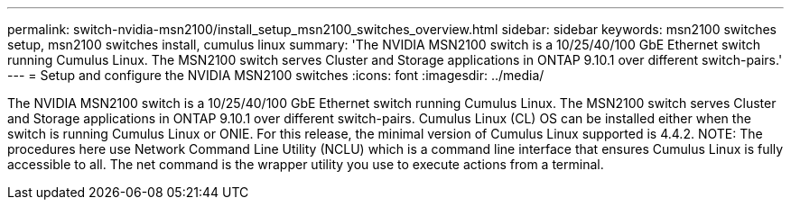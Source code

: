 ---
permalink: switch-nvidia-msn2100/install_setup_msn2100_switches_overview.html
sidebar: sidebar
keywords: msn2100 switches setup, msn2100 switches install, cumulus linux
summary: 'The NVIDIA MSN2100 switch is a 10/25/40/100 GbE Ethernet switch running Cumulus Linux. The MSN2100 switch serves Cluster and Storage applications in ONTAP 9.10.1 over different switch-pairs.'
---
= Setup and configure the NVIDIA MSN2100 switches
:icons: font
:imagesdir: ../media/

[.lead]
The NVIDIA MSN2100 switch is a 10/25/40/100 GbE Ethernet switch running Cumulus Linux. The MSN2100 switch serves Cluster and Storage applications in ONTAP 9.10.1 over different switch-pairs.
Cumulus Linux (CL) OS can be installed either when the switch is running Cumulus Linux or ONIE.
For this release, the minimal version of Cumulus Linux supported is 4.4.2.
NOTE: The procedures here use Network Command Line Utility (NCLU) which is a command line interface that ensures Cumulus Linux is fully accessible to all. The net command is the wrapper utility you use to execute actions from a terminal.

